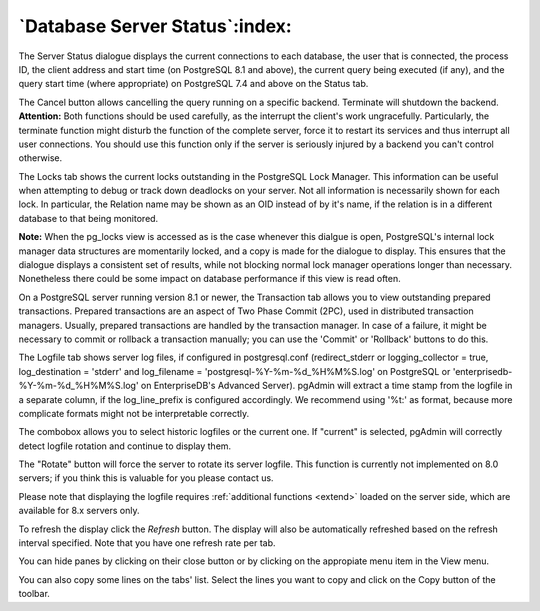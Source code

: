 .. _status:


*******************************
`Database Server Status`:index:
*******************************

.. image:: images/status.png

The Server Status dialogue displays the current connections to each
database, the user that is connected, the process ID, the client address 
and start time (on PostgreSQL 8.1 and above), the current
query being executed (if any), and the query start time (where appropriate) 
on PostgreSQL 7.4 and above on the Status tab.

The Cancel button allows cancelling the query running on a specific
backend. Terminate will shutdown the backend. **Attention:** Both functions should be
used carefully, as the interrupt the client's work
ungracefully. Particularly, the terminate function might disturb the
function of the complete server, force it to restart its services and
thus interrupt all user connections. You should use this function only
if the server is seriously injured by a backend you can't control otherwise.

The Locks tab shows the current locks outstanding in the PostgreSQL Lock
Manager. This information can be useful when attempting to debug or track
down deadlocks on your server. Not all information is necessarily shown
for each lock. In particular, the Relation name may be shown as an OID
instead of by it's name, if the relation is in a different database to 
that being monitored.

**Note:** When the pg_locks view is accessed as is the case whenever 
this dialgue is open, PostgreSQL's internal lock manager data structures are 
momentarily locked, and a copy is made for the dialogue to display. This 
ensures that the dialogue displays a consistent set of results, while not 
blocking normal lock manager operations longer than necessary. Nonetheless 
there could be some impact on database performance if this view is read often. 

On a PostgreSQL server running version 8.1 or newer, the Transaction tab allows
you to view outstanding prepared transactions. Prepared transactions are an aspect
of Two Phase Commit (2PC), used in distributed transaction managers. Usually,
prepared transactions are handled by the transaction manager. In case of a failure,
it might be necessary to commit or rollback a transaction manually; you can use
the 'Commit' or 'Rollback' buttons to do this.

The Logfile tab shows server log files, if configured in
postgresql.conf (redirect_stderr or logging_collector = true, 
log_destination = 'stderr' and log_filename = 'postgresql-%Y-%m-%d_%H%M%S.log'
on PostgreSQL or 'enterprisedb-%Y-%m-%d_%H%M%S.log' on EnterpriseDB's Advanced 
Server). 
pgAdmin will extract a time stamp from the logfile in a separate column, if the
log_line_prefix is configured accordingly. We recommend using '%t:' as
format, because more complicate formats might not be interpretable correctly.

The combobox allows you to select historic logfiles or the current
one. If "current" is selected, pgAdmin will correctly detect
logfile rotation and continue to display them.

The "Rotate" button will force the server to rotate its server
logfile. This function is currently not implemented on 8.0 servers; if
you think this is valuable for you please contact us.

Please note that displaying the logfile requires :ref:`additional functions
<extend>` loaded on the server side, which are
available for 8.x servers only.

To refresh the display click the *Refresh* button. The display will
also be automatically refreshed based on the refresh interval specified.
Note that you have one refresh rate per tab.

You can hide panes by clicking on their close button or by clicking on
the appropiate menu item in the View menu.

You can also copy some lines on the tabs' list. Select the lines you want to
copy and click on the Copy button of the toolbar.
